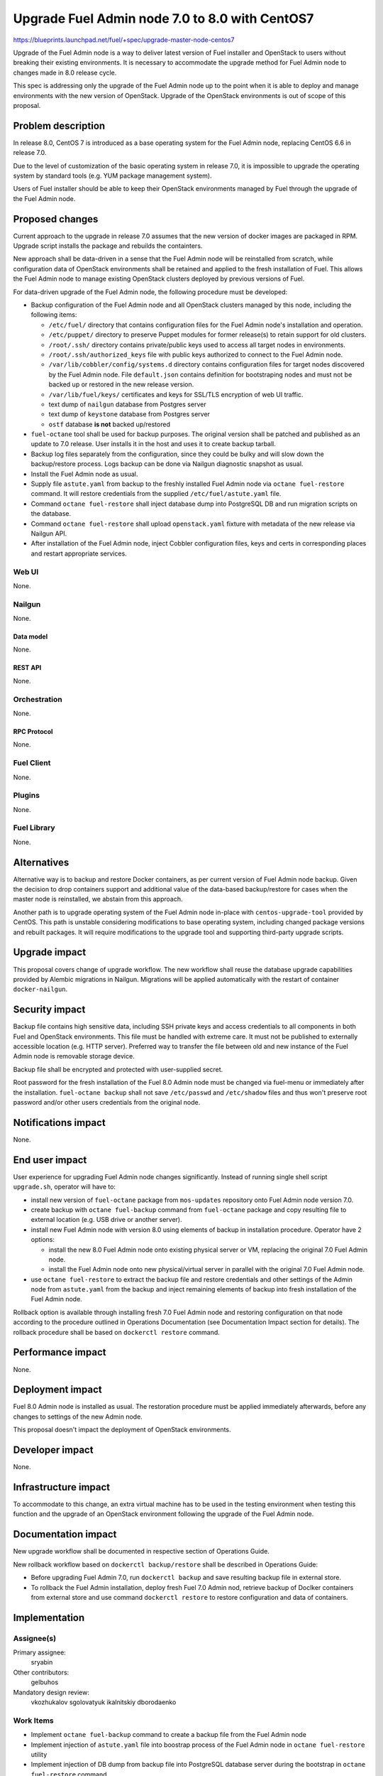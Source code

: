 ..
 This work is licensed under a Creative Commons Attribution 3.0 Unported
 License.

 http://creativecommons.org/licenses/by/3.0/legalcode

===============================================
Upgrade Fuel Admin node 7.0 to 8.0 with CentOS7
===============================================

https://blueprints.launchpad.net/fuel/+spec/upgrade-master-node-centos7

Upgrade of the Fuel Admin node is a way to deliver latest version of
Fuel installer and OpenStack to users without breaking their existing
environments. It is necessary to accommodate the upgrade method for
Fuel Admin node to changes made in 8.0 release cycle.

This spec is addressing only the upgrade of the Fuel Admin node up to
the point when it is able to deploy and manage environments with the
new version of OpenStack. Upgrade of the OpenStack environments is out
of scope of this proposal.

--------------------
Problem description
--------------------

In release 8.0, CentOS 7 is introduced as a base operating system for the
Fuel Admin node, replacing CentOS 6.6 in release 7.0.

Due to the level of customization of the basic operating system in release
7.0, it is impossible to upgrade the operating system by standard tools
(e.g. YUM package management system).

Users of Fuel installer should be able to keep their OpenStack environments
managed by Fuel through the upgrade of the Fuel Admin node.

----------------
Proposed changes
----------------

Current approach to the upgrade in release 7.0 assumes that the new version
of docker images are packaged in RPM. Upgrade script installs the package and
rebuilds the containters.

New approach shall be data-driven in a sense that the Fuel Admin node
will be reinstalled from scratch, while configuration data of OpenStack
environments shall be retained and applied to the fresh installation of
Fuel. This allows the Fuel Admin node to manage existing OpenStack
clusters deployed by previous versions of Fuel.

For data-driven upgrade of the Fuel Admin node, the following procedure
must be developed:

* Backup configuration of the Fuel Admin node and all OpenStack clusters
  managed by this node, including the following items:

  * ``/etc/fuel/`` directory that contains configuration files for the
    Fuel Admin node's installation and operation.

  * ``/etc/puppet/`` directory to preserve Puppet modules for former
    release(s) to retain support for old clusters.

  * ``/root/.ssh/`` directory contains private/public keys used to access
    all target nodes in environments.

  * ``/root/.ssh/authorized_keys`` file with public keys authorized to connect
    to the Fuel Admin node.

  * ``/var/lib/cobbler/config/systems.d`` directory contains configuration
    files for target nodes discovered by the Fuel Admin node. File
    ``default.json`` contains definition for bootstraping nodes and must not
    be backed up or restored in the new release version.

  * ``/var/lib/fuel/keys/`` certificates and keys for SSL/TLS
    encryption of web UI traffic.

  * text dump of ``nailgun`` database from Postgres server

  * text dump of ``keystone`` database from Postgres server

  * ``ostf`` database **is not** backed up/restored

* ``fuel-octane`` tool shall be used for backup purposes. The original
  version shall be patched and published as an update to 7.0 release. User
  installs it in the host and uses it to create backup tarball.

* Backup log files separately from the configuration, since they could be
  bulky and will slow down the backup/restore process. Logs backup can
  be done via Nailgun diagnostic snapshot as usual.

* Install the Fuel Admin node as usual.

* Supply file ``astute.yaml`` from backup to the freshly installed Fuel
  Admin node via ``octane fuel-restore`` command. It will restore
  credentials from the supplied ``/etc/fuel/astute.yaml`` file.

* Command ``octane fuel-restore`` shall inject database dump into
  PostgreSQL DB and run migration scripts on the database.

* Command ``octane fuel-restore`` shall upload ``openstack.yaml`` fixture
  with metadata of the new release via Nailgun API.

* After installation of the Fuel Admin node, inject Cobbler configuration
  files, keys and certs in corresponding places and restart appropriate
  services.

Web UI
======

None.

Nailgun
=======

None.

Data model
----------

None.

REST API
--------

None.

Orchestration
=============

None.

RPC Protocol
------------

None.

Fuel Client
===========

None.

Plugins
=======

None.

Fuel Library
============

None.

------------
Alternatives
------------

Alternative way is to backup and restore Docker containers, as per current
version of Fuel Admin node backup. Given the decision to drop containers
support and additional value of the data-based backup/restore for cases when
the master node is reinstalled, we abstain from this approach.

Another path is to upgrade operating system of the Fuel Admin node in-place
with ``centos-upgrade-tool`` provided by CentOS. This path is unstable
considering modifications to base operating system, including changed package
versions and rebuilt packages. It will require modifications to the upgrade
tool and supporting third-party upgrade scripts.

--------------
Upgrade impact
--------------

This proposal covers change of upgrade workflow. The new workflow shall
reuse the database upgrade capabilities provided by Alembic migrations
in Nailgun. Migrations will be applied automatically with the restart of
container ``docker-nailgun``.

---------------
Security impact
---------------

Backup file contains high sensitive data, including SSH private keys and
access credentials to all components in both Fuel and OpenStack environments.
This file must be handled with extreme care. It must not be published to
externally accessible location (e.g. HTTP server). Preferred way to transfer
the file between old and new instance of the Fuel Admin node is removable
storage device.

Backup file shall be encrypted and protected with user-supplied secret.

Root password for the fresh installation of the Fuel 8.0 Admin node must be
changed via fuel-menu or immediately after the installation. ``fuel-octane
backup`` shall not save ``/etc/passwd`` and ``/etc/shadow`` files and thus
won't preserve root password and/or other users credentials from the original
node.

--------------------
Notifications impact
--------------------

None.

---------------
End user impact
---------------

User experience for upgrading Fuel Admin node changes significantly. Instead
of running single shell script ``upgrade.sh``, operator will have to:

* install new version of ``fuel-octane`` package from ``mos-updates``
  repository onto Fuel Admin node version 7.0.

* create backup with ``octane fuel-backup`` command from ``fuel-octane``
  package and copy resulting file to external location (e.g. USB drive or
  another server).

* install new Fuel Admin node with version 8.0 using elements of backup in
  installation procedure. Operator have 2 options:

  * install the new 8.0 Fuel Admin node onto existing physical server or VM,
    replacing the original 7.0 Fuel Admin node.

  * install the Fuel Admin node onto new physical/virtual server in parallel
    with the original 7.0 Fuel Admin node.

* use ``octane fuel-restore`` to extract the backup file and restore
  credentials and other settings of the Admin node from ``astute.yaml``
  from the backup and inject remaining elements of backup into
  fresh installation of the Fuel Admin node.

Rollback option is available through installing fresh 7.0 Fuel Admin node and
restoring configuration on that node according to the procedure outlined
in Operations Documentation (see Documentation Impact section for details).
The rollback procedure shall be based on ``dockerctl restore`` command.

------------------
Performance impact
------------------

None.

-----------------
Deployment impact
-----------------

Fuel 8.0 Admin node is installed as usual. The restoration procedure must
be applied immediately afterwards, before any changes to settings of the
new Admin node.

This proposal doesn't impact the deployment of OpenStack environments.

----------------
Developer impact
----------------

None.

---------------------
Infrastructure impact
---------------------

To accommodate to this change, an extra virtual machine has to be used in the
testing environment when testing this function and the upgrade of an OpenStack
environment following the upgrade of the Fuel Admin node.

--------------------
Documentation impact
--------------------

New upgrade workflow shall be documented in respective section of Operations
Guide.

New rollback workflow based on ``dockerctl backup/restore`` shall be described
in Operations Guide:

* Before upgrading Fuel Admin 7.0, run ``dockerctl backup`` and save resulting
  backup file in external store.

* To rollback the Fuel Admin installation, deploy fresh Fuel 7.0 Admin nod,
  retrieve backup of Doclker containers from external store and use command
  ``dockerctl restore`` to restore configuration and data of containers.

--------------
Implementation
--------------

Assignee(s)
===========

Primary assignee:
  sryabin

Other contributors:
  gelbuhos

Mandatory design review:
  vkozhukalov
  sgolovatyuk
  ikalnitskiy
  dborodaenko


Work Items
==========

* Implement ``octane fuel-backup`` command to create a backup file from
  the Fuel Admin node

* Implement injection of ``astute.yaml`` file into boostrap process of the
  Fuel Admin node in ``octane fuel-restore`` utility

* Implement injection of DB dump from backup file into PostgreSQL database
  server during the bootstrap in ``octane fuel-restore`` command

* Implement restore of Cobbler configuration files and key/cert files from
  backup in ``octane fuel-restore`` command

* Implement rebuild of Docker containers with the restored data in
  ``octane fuel-restore`` command

* Implement upload of openstack.yaml fixtures for 8.0 release using
  ``octane fuel-restore`` command

* Implement translations for the backup data according to Predictable
  Interfaces Naming feature in ``fuel-web`` DB migration scripts

* Implement system test to verify the new upgrade workflow

* Prepare documentation on the new upgrade workflow


Dependencies
============

* Centos7 on the Fuel Admin node

* Enable Predictable Interfaces Naming schema

------------
Testing, QA
------------

* Current test plans must be be updated with new upgrade procedure.

* Rollback-scenarios must be adapted for using restore feature.

* New tests must be written for covering upgrading cluster with new features
  introduced in 7.0:

  * Network templates

  * Node groups

  * Separate services

  * Node reinstallation

* Chain-upgrade scenarious for upgrading fuel master node 6.1->7.0->8.0
  must be written to ensure the ability to manage Kilo cluster with
  deprecated or removed features:

  * nova-network FlatDHCP

  * Neutron GRE network

  * CentOS as base OS for cluster

  * Classic provisioning

Acceptance criteria
===================

* Backup created by ``octane fuel-backup`` command is a tarball that
  contains all files and data according to this specification on the
  Fuel Admin node of version 7.0.

* On fresh installation of Fuel 8.0 Admin node, ``octane fuel-restore``
  command restores contents of ``/etc/fuel/astute.yaml`` file in the
  following sections from values in backup ``astute.yaml`` file:

  * ``HOSTNAME``, DNS and NTP settings

  * ``ADMIN_NETWORK``

  * ``FUEL_ACCESS``

  * ``FEATURE_GROUPS``

  * ``keystone`` credentials

  * ``postgres`` credentials

* Command ``octane fuel-restore`` uploads data from the backup to ``nailgun``
  and ``keystone`` databases at Fuel 8.0 Admin node.

* Configuration files in ``systems.d`` directory of Cobbler configuration
  directory restored from backup and match the actual nodes in the test
  environment.

* Proper access credentials are restored across the system, including DB
  accounts, SSH keys and certificates for Cobbler and Nginx.

* Changes implementing the functions listed above are properly submitted,
  reviewed and merged into ``fuel-octane`` repository.

* Documentation describing the new upgrade workflow submitted and merged
  in the main Fuel documentation.

----------
References
----------

* https://github.com/openstack/fuel-octane - the toolset for upgrading
  Fuel Admin node and OpenStack environments
